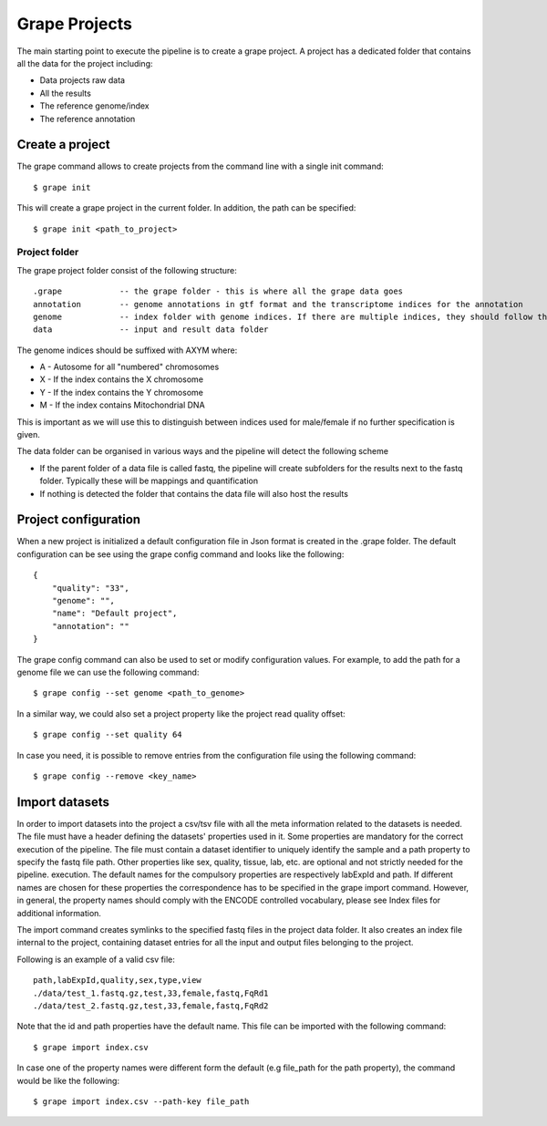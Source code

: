 Grape Projects
==============

The main starting point to execute the pipeline is to create a grape project. A project has a dedicated folder that contains all the data for the project including:

- Data projects raw data
- All the results
- The reference genome/index
- The reference annotation

Create a project
----------------

The grape command allows to create projects from the command line with a single init command::

    $ grape init

This will create a grape project in the current folder. In addition, the path can be specified::

    $ grape init <path_to_project>

Project folder
++++++++++++++

The grape project folder consist of the following structure::

    .grape            -- the grape folder - this is where all the grape data goes
    annotation        -- genome annotations in gtf format and the transcriptome indices for the annotation 
    genome            -- index folder with genome indices. If there are multiple indices, they should follow the _AXYM suffix scheme (see below)
    data              -- input and result data folder

The genome indices should be suffixed with AXYM where:

- A - Autosome for all "numbered" chromosomes
- X - If the index contains the X chromosome
- Y - If the index contains the Y chromosome
- M - If the index contains Mitochondrial DNA

This is important as we will use this to distinguish between indices used for male/female if no further specification is given.

The data folder can be organised in various ways and the pipeline will detect the following scheme

- If the parent folder of a data file is called fastq, the pipeline will create subfolders for the results next to the fastq folder. Typically these will be mappings and quantification
- If nothing is detected the folder that contains the data file will also host the results

Project configuration
---------------------

When a new project is initialized a default configuration file in Json format is created in the .grape folder. The default configuration can be see using the grape config command and looks like the following::

    {
        "quality": "33", 
        "genome": "", 
        "name": "Default project", 
        "annotation": ""
    }
   
The grape config command can also be used to set or modify configuration values. For example, to add the path for a genome file we can use the following command::
    
    $ grape config --set genome <path_to_genome>

In a similar way, we could also set a project property like the project read quality offset::

    $ grape config --set quality 64

In case you need, it is possible to remove entries from the configuration file using the following command::

    $ grape config --remove <key_name>

Import datasets
---------------

In order to import datasets into the project a csv/tsv file with all the meta information related to the datasets is needed. The file must have a header defining the datasets' properties used in it. Some properties are mandatory for the correct execution of the pipeline. The file must contain a dataset identifier to uniquely identify the sample and a path property to specify the fastq file path. Other properties like sex, quality, tissue, lab, etc. are optional and not strictly needed for the pipeline. execution. The default names for the compulsory properties are respectively labExpId and path. If different names are chosen for these properties the correspondence has to be specified in the grape import command. However, in general, the property names should comply with the ENCODE controlled vocabulary, please see Index files for additional information.

The import command creates symlinks to the specified fastq files in the project data folder. It also creates an index file internal to the project, containing dataset entries for all the input and output files belonging to the project.

Following is an example of a valid csv file::

    path,labExpId,quality,sex,type,view
    ./data/test_1.fastq.gz,test,33,female,fastq,FqRd1
    ./data/test_2.fastq.gz,test,33,female,fastq,FqRd2

Note that the id and path properties have the default name. This file can be imported with the following command::

    $ grape import index.csv

In case one of the property names were different form the default (e.g file_path for the path property), the command would be like the following::

    $ grape import index.csv --path-key file_path
